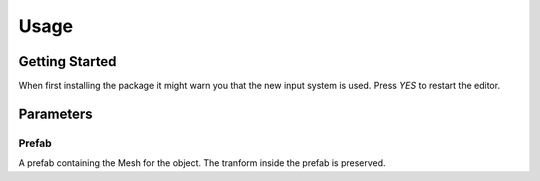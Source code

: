 #####
Usage
#####

.. _usage:

Getting Started
===============



When first installing the package it might warn you that the new input system is used. Press *YES* to restart the editor.

.. image:: NewInputSystemPrompt.png


Parameters
==========

Prefab
----------
A prefab containing the Mesh for the object. The tranform inside the prefab is preserved.


